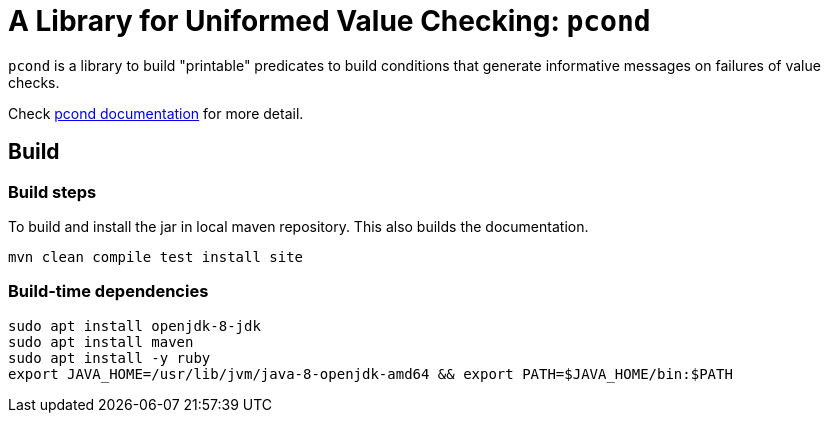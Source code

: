 = A Library for Uniformed Value Checking: `pcond`

`pcond` is a library to build "printable" predicates to build conditions that generate informative messages on failures of value checks.

Check https://dakusui.github.io/pcond/[pcond documentation] for more detail.


== Build

=== Build steps

To build and install the jar in local maven repository.
This also builds the documentation.

----
mvn clean compile test install site
----


=== Build-time dependencies

----
sudo apt install openjdk-8-jdk
sudo apt install maven
sudo apt install -y ruby
export JAVA_HOME=/usr/lib/jvm/java-8-openjdk-amd64 && export PATH=$JAVA_HOME/bin:$PATH
----